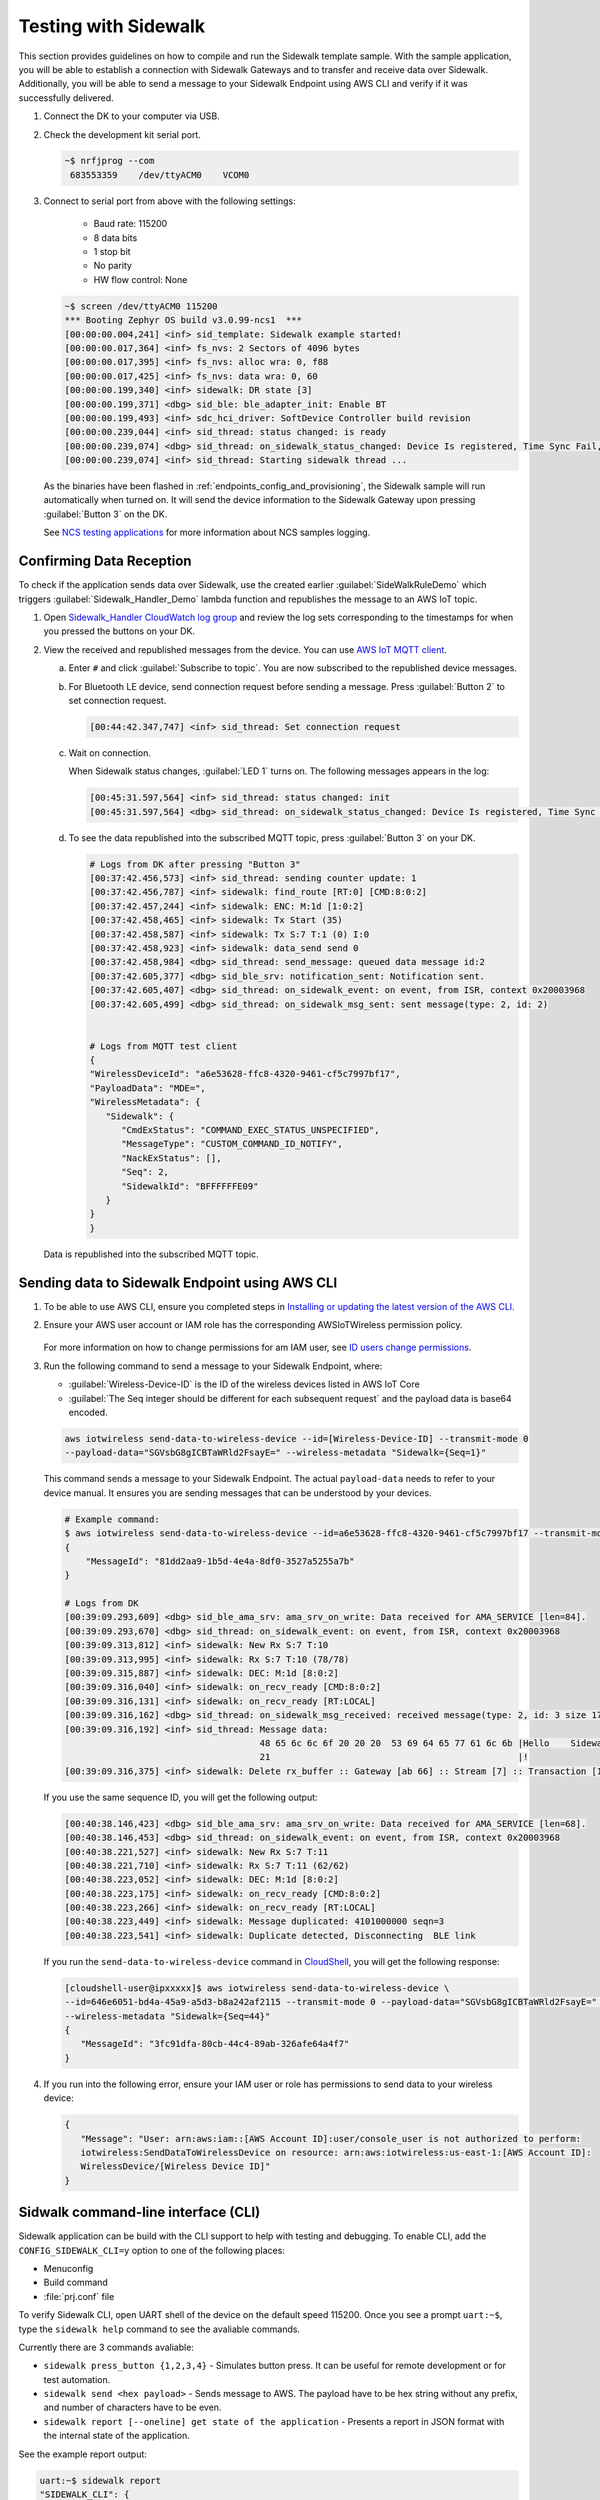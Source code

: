 .. _sidewalk_testing:

Testing with Sidewalk
#####################

This section provides guidelines on how to compile and run the Sidewalk template sample.
With the sample application, you will be able to establish a connection with Sidewalk Gateways and to transfer and receive data over Sidewalk.
Additionally, you will be able to send a message to your Sidewalk Endpoint using AWS CLI and verify if it was successfully delivered.

#. Connect the DK to your computer via USB.
#. Check the development kit serial port.

   .. code-block:: console

       ~$ nrfjprog --com
        683553359    /dev/ttyACM0    VCOM0

#. Connect to serial port from above with the following settings:

    * Baud rate: 115200
    * 8 data bits
    * 1 stop bit
    * No parity
    * HW flow control: None

   .. code-block:: console

       ~$ screen /dev/ttyACM0 115200
       *** Booting Zephyr OS build v3.0.99-ncs1  ***
       [00:00:00.004,241] <inf> sid_template: Sidewalk example started!
       [00:00:00.017,364] <inf> fs_nvs: 2 Sectors of 4096 bytes
       [00:00:00.017,395] <inf> fs_nvs: alloc wra: 0, f88
       [00:00:00.017,425] <inf> fs_nvs: data wra: 0, 60
       [00:00:00.199,340] <inf> sidewalk: DR state [3]
       [00:00:00.199,371] <dbg> sid_ble: ble_adapter_init: Enable BT
       [00:00:00.199,493] <inf> sdc_hci_driver: SoftDevice Controller build revision
       [00:00:00.239,044] <inf> sid_thread: status changed: is ready
       [00:00:00.239,074] <dbg> sid_thread: on_sidewalk_status_changed: Device Is registered, Time Sync Fail, Link status Down
       [00:00:00.239,074] <inf> sid_thread: Starting sidewalk thread ...

   As the binaries have been flashed in :ref:`endpoints_config_and_provisioning`, the Sidewalk sample will run automatically when turned on.
   It will send the device information to the Sidewalk Gateway upon pressing :guilabel:`Button 3` on the DK.

   See `NCS testing applications`_ for more information about NCS samples logging.

Confirming Data Reception
*************************

To check if the application sends data over Sidewalk, use the created earlier :guilabel:`SideWalkRuleDemo` which triggers :guilabel:`Sidewalk_Handler_Demo` lambda function and republishes the message to an AWS IoT topic.

#. Open `Sidewalk_Handler CloudWatch log group`_ and review the log sets corresponding to the timestamps for when you pressed the buttons on your DK.
#. View the received and republished messages from the device.
   You can use `AWS IoT MQTT client`_.

   a. Enter ``#`` and click :guilabel:`Subscribe to topic`.
      You are now subscribed to the republished device messages.
   #. For Bluetooth LE device, send connection request before sending a message.
      Press :guilabel:`Button 2` to set connection request.

      .. code-block:: console

         [00:44:42.347,747] <inf> sid_thread: Set connection request

   #. Wait on connection.

      When Sidewalk status changes, :guilabel:`LED 1` turns on.
      The following messages appears in the log:

      .. code-block:: console

          [00:45:31.597,564] <inf> sid_thread: status changed: init
          [00:45:31.597,564] <dbg> sid_thread: on_sidewalk_status_changed: Device Is registered, Time Sync Success, Link status Up


   #. To see the data republished into the subscribed MQTT topic, press :guilabel:`Button 3` on your DK.

      .. code-block:: console

         # Logs from DK after pressing "Button 3"
         [00:37:42.456,573] <inf> sid_thread: sending counter update: 1
         [00:37:42.456,787] <inf> sidewalk: find_route [RT:0] [CMD:8:0:2]
         [00:37:42.457,244] <inf> sidewalk: ENC: M:1d [1:0:2]
         [00:37:42.458,465] <inf> sidewalk: Tx Start (35)
         [00:37:42.458,587] <inf> sidewalk: Tx S:7 T:1 (0) I:0
         [00:37:42.458,923] <inf> sidewalk: data_send send 0
         [00:37:42.458,984] <dbg> sid_thread: send_message: queued data message id:2
         [00:37:42.605,377] <dbg> sid_ble_srv: notification_sent: Notification sent.
         [00:37:42.605,407] <dbg> sid_thread: on_sidewalk_event: on event, from ISR, context 0x20003968
         [00:37:42.605,499] <dbg> sid_thread: on_sidewalk_msg_sent: sent message(type: 2, id: 2)


         # Logs from MQTT test client
         {
         "WirelessDeviceId": "a6e53628-ffc8-4320-9461-cf5c7997bf17",
         "PayloadData": "MDE=",
         "WirelessMetadata": {
            "Sidewalk": {
               "CmdExStatus": "COMMAND_EXEC_STATUS_UNSPECIFIED",
               "MessageType": "CUSTOM_COMMAND_ID_NOTIFY",
               "NackExStatus": [],
               "Seq": 2,
               "SidewalkId": "BFFFFFFE09"
            }
         }
         }

   Data is republished into the subscribed MQTT topic.

   .. figure:: /images/Step7-MQTT-Subscribe.png

Sending data to Sidewalk Endpoint using AWS CLI
***********************************************

#. To be able to use AWS CLI, ensure you completed steps in `Installing or updating the latest version of the AWS CLI`_.

#. Ensure your AWS user account or IAM role has the corresponding AWSIoTWireless permission policy.

   .. figure:: /images/sidewalk_iam_iotwireless_policy.png

   For more information on how to change permissions for am IAM user, see `ID users change permissions`_.

#. Run the following command to send a message to your Sidewalk Endpoint, where:

   * :guilabel:`Wireless-Device-ID` is the ID of the wireless devices listed in AWS IoT Core
   * :guilabel:`The Seq integer should be different for each subsequent request` and the payload data is base64 encoded.

   .. code-block:: console

      aws iotwireless send-data-to-wireless-device --id=[Wireless-Device-ID] --transmit-mode 0
      --payload-data="SGVsbG8gICBTaWRld2FsayE=" --wireless-metadata "Sidewalk={Seq=1}"

   This command sends a message to your Sidewalk Endpoint.
   The actual ``payload-data`` needs to refer to your device manual.
   It ensures you are sending messages that can be understood by your devices.

   .. code-block:: console

      # Example command:
      $ aws iotwireless send-data-to-wireless-device --id=a6e53628-ffc8-4320-9461-cf5c7997bf17 --transmit-mode 0 --payload-data="SGVsbG8gICBTaWRld2FsayE=" --wireless-metadata "Sidewalk={Seq=3}"
      {
          "MessageId": "81dd2aa9-1b5d-4e4a-8df0-3527a5255a7b"
      }

      # Logs from DK
      [00:39:09.293,609] <dbg> sid_ble_ama_srv: ama_srv_on_write: Data received for AMA_SERVICE [len=84].
      [00:39:09.293,670] <dbg> sid_thread: on_sidewalk_event: on event, from ISR, context 0x20003968
      [00:39:09.313,812] <inf> sidewalk: New Rx S:7 T:10
      [00:39:09.313,995] <inf> sidewalk: Rx S:7 T:10 (78/78)
      [00:39:09.315,887] <inf> sidewalk: DEC: M:1d [8:0:2]
      [00:39:09.316,040] <inf> sidewalk: on_recv_ready [CMD:8:0:2]
      [00:39:09.316,131] <inf> sidewalk: on_recv_ready [RT:LOCAL]
      [00:39:09.316,162] <dbg> sid_thread: on_sidewalk_msg_received: received message(type: 2, id: 3 size 17)
      [00:39:09.316,192] <inf> sid_thread: Message data:
                                           48 65 6c 6c 6f 20 20 20  53 69 64 65 77 61 6c 6b |Hello    Sidewalk
                                           21                                               |!
      [00:39:09.316,375] <inf> sidewalk: Delete rx_buffer :: Gateway [ab 66] :: Stream [7] :: Transaction [10]

   If you use the same sequence ID, you will get the following output:

   .. code-block:: console

      [00:40:38.146,423] <dbg> sid_ble_ama_srv: ama_srv_on_write: Data received for AMA_SERVICE [len=68].
      [00:40:38.146,453] <dbg> sid_thread: on_sidewalk_event: on event, from ISR, context 0x20003968
      [00:40:38.221,527] <inf> sidewalk: New Rx S:7 T:11
      [00:40:38.221,710] <inf> sidewalk: Rx S:7 T:11 (62/62)
      [00:40:38.223,052] <inf> sidewalk: DEC: M:1d [8:0:2]
      [00:40:38.223,175] <inf> sidewalk: on_recv_ready [CMD:8:0:2]
      [00:40:38.223,266] <inf> sidewalk: on_recv_ready [RT:LOCAL]
      [00:40:38.223,449] <inf> sidewalk: Message duplicated: 4101000000 seqn=3
      [00:40:38.223,541] <inf> sidewalk: Duplicate detected, Disconnecting  BLE link

   If you run the ``send-data-to-wireless-device`` command in `CloudShell`_, you will get the following response:

   .. code-block:: console

      [cloudshell-user@ipxxxxx]$ aws iotwireless send-data-to-wireless-device \
      --id=646e6051-bd4a-45a9-a5d3-b8a242af2115 --transmit-mode 0 --payload-data="SGVsbG8gICBTaWRld2FsayE=" \
      --wireless-metadata "Sidewalk={Seq=44}"
      {
         "MessageId": "3fc91dfa-80cb-44c4-89ab-326afe64a4f7"
      }

#. If you run into the following error, ensure your IAM user or role has permissions to send data to your wireless device:

   .. code-block:: console

      {
         "Message": "User: arn:aws:iam::[AWS Account ID]:user/console_user is not authorized to perform:
         iotwireless:SendDataToWirelessDevice on resource: arn:aws:iotwireless:us-east-1:[AWS Account ID]:
         WirelessDevice/[Wireless Device ID]"
      }

Sidwalk command-line interface (CLI)
************************************

Sidewalk application can be build with the CLI support to help with testing and debugging.
To enable CLI, add the ``CONFIG_SIDEWALK_CLI=y`` option to one of the following places:

* Menuconfig
* Build command
* :file:`prj.conf` file

To verify Sidewalk CLI, open UART shell of the device on the default speed 115200.
Once you see a prompt ``uart:~$``, type the ``sidewalk help`` command to see the avaliable commands.

Currently there are 3 commands avaliable:

- ``sidewalk press_button {1,2,3,4}`` - Simulates button press.
  It can be useful for remote development or for test automation.
- ``sidewalk send <hex payload>`` - Sends message to AWS. The payload have to be hex string without any prefix, and number of characters have to be even.
- ``sidewalk report [--oneline] get state of the application`` - Presents a report in JSON format with the internal state of the application.

See the example report output:

.. code-block:: console

   uart:~$ sidewalk report
   "SIDEWALK_CLI": {
         "state": "invalid", 
         "registered": 1, 
         "time_synced": 1, 
         "link_up": 0, 
         "link_modes": {
                  "ble": 0, 
                  "fsk": 0, 
                  "lora": 0
         }, 
         "tx_successfull": 4, 
         "tx_failed": 0, 
         "rx_successfull": 0
   }
   
.. _Sidewalk_Handler CloudWatch log group: https://console.aws.amazon.com/cloudwatch/home?region=us-east-1#logsV2:log-groups/log-group/$252Faws$252Flambda$252FSidewalk_Handler
.. _AWS IoT MQTT client: https://docs.aws.amazon.com/iot/latest/developerguide/view-mqtt-messages.html
.. _Installing or updating the latest version of the AWS CLI: https://docs.aws.amazon.com/cli/latest/userguide/getting-started-install.html
.. _ID users change permissions: https://docs.aws.amazon.com/IAM/latest/UserGuide/id_users_change-permissions.html
.. _CloudShell: https://console.aws.amazon.com/cloudshell
.. _NCS testing applications: https://developer.nordicsemi.com/nRF_Connect_SDK/doc/latest/nrf/gs_testing.html

